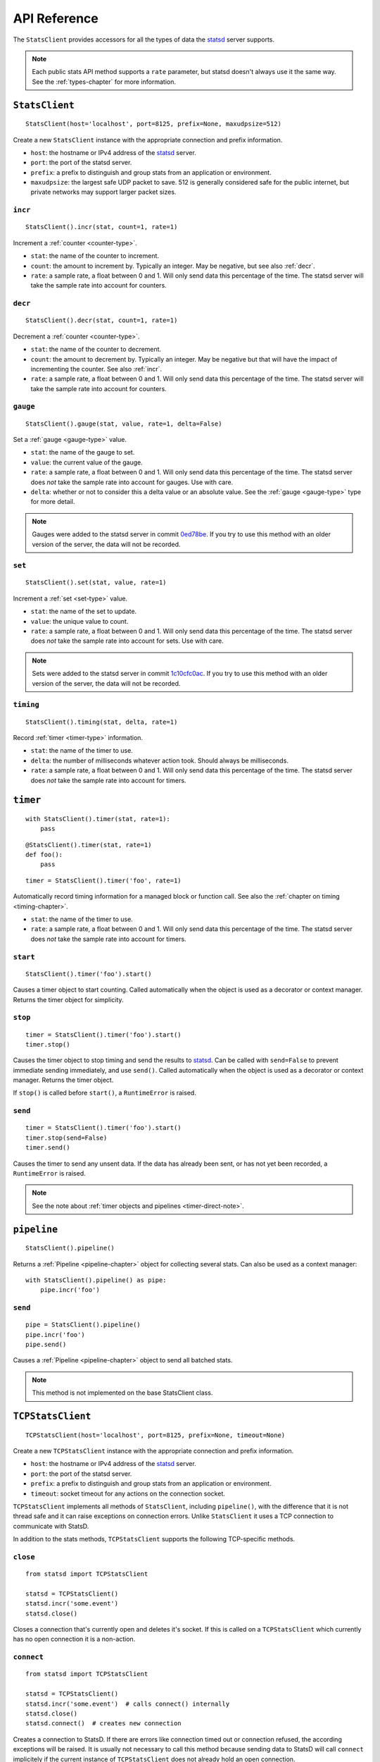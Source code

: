 .. _reference-chapter:

=============
API Reference
=============

The ``StatsClient`` provides accessors for all the types of data the
statsd_ server supports.

.. note::

    Each public stats API method supports a ``rate`` parameter, but
    statsd doesn't always use it the same way. See the
    :ref:`types-chapter` for more information.


.. _StatsClient:

``StatsClient``
===============

::

    StatsClient(host='localhost', port=8125, prefix=None, maxudpsize=512)

Create a new ``StatsClient`` instance with the appropriate connection
and prefix information.

* ``host``: the hostname or IPv4 address of the statsd_ server.

* ``port``: the port of the statsd server.

* ``prefix``: a prefix to distinguish and group stats from an
  application or environment.

* ``maxudpsize``: the largest safe UDP packet to save. 512 is generally
  considered safe for the public internet, but private networks may
  support larger packet sizes.


.. _incr:

``incr``
--------

::

    StatsClient().incr(stat, count=1, rate=1)

Increment a :ref:`counter <counter-type>`.

* ``stat``: the name of the counter to increment.

* ``count``: the amount to increment by. Typically an integer. May be
  negative, but see also :ref:`decr`.

* ``rate``: a sample rate, a float between 0 and 1. Will only send data
  this percentage of the time. The statsd server will take the sample
  rate into account for counters.


.. _decr:

``decr``
--------

::

    StatsClient().decr(stat, count=1, rate=1)

Decrement a :ref:`counter <counter-type>`.

* ``stat``: the name of the counter to decrement.

* ``count``: the amount to decrement by. Typically an integer. May be
  negative but that will have the impact of incrementing the counter.
  See also :ref:`incr`.

* ``rate``: a sample rate, a float between 0 and 1. Will only send data
  this percentage of the time. The statsd server will take the sample
  rate into account for counters.


.. _gauge:

``gauge``
---------

::

    StatsClient().gauge(stat, value, rate=1, delta=False)

Set a :ref:`gauge <gauge-type>` value.

* ``stat``: the name of the gauge to set.

* ``value``: the current value of the gauge.

* ``rate``: a sample rate, a float between 0 and 1. Will only send data
  this percentage of the time. The statsd server does *not* take the
  sample rate into account for gauges. Use with care.

* ``delta``: whether or not to consider this a delta value or an
  absolute value. See the :ref:`gauge <gauge-type>` type for more
  detail.

.. note::

   Gauges were added to the statsd server in commit 0ed78be_. If you try
   to use this method with an older version of the server, the data will
   not be recorded.


.. _set:

``set``
---------

::

    StatsClient().set(stat, value, rate=1)

Increment a :ref:`set <set-type>` value.

* ``stat``: the name of the set to update.

* ``value``: the unique value to count.

* ``rate``: a sample rate, a float between 0 and 1. Will only send data
  this percentage of the time. The statsd server does *not* take the
  sample rate into account for sets. Use with care.

.. note::

   Sets were added to the statsd server in commit 1c10cfc0ac_. If you
   try to use this method with an older version of the server, the
   data will not be recorded.


.. _timing:

``timing``
----------

::

    StatsClient().timing(stat, delta, rate=1)

Record :ref:`timer <timer-type>` information.

* ``stat``: the name of the timer to use.

* ``delta``: the number of milliseconds whatever action took. Should
  always be milliseconds.

* ``rate``: a sample rate, a float between 0 and 1. Will only send data
  this percentage of the time. The statsd server does *not* take the
  sample rate into account for timers.


.. _timer:

``timer``
=========

::

    with StatsClient().timer(stat, rate=1):
        pass

::

    @StatsClient().timer(stat, rate=1)
    def foo():
        pass

::

    timer = StatsClient().timer('foo', rate=1)

Automatically record timing information for a managed block or function
call.  See also the :ref:`chapter on timing <timing-chapter>`.

* ``stat``: the name of the timer to use.

* ``rate``: a sample rate, a float between 0 and 1. Will only send data
  this percentage of the time. The statsd server does *not* take the
  sample rate into account for timers.

.. _timer-start:

``start``
---------

::

    StatsClient().timer('foo').start()

Causes a timer object to start counting. Called automatically when the
object is used as a decorator or context manager. Returns the timer
object for simplicity.


.. _timer-stop:

``stop``
--------

::

    timer = StatsClient().timer('foo').start()
    timer.stop()

Causes the timer object to stop timing and send the results to statsd_.
Can be called with ``send=False`` to prevent immediate sending
immediately, and use ``send()``. Called automatically when the object is
used as a decorator or context manager. Returns the timer object.

If ``stop()`` is called before ``start()``, a ``RuntimeError`` is
raised.


.. _timer-send:

``send``
--------

::

    timer = StatsClient().timer('foo').start()
    timer.stop(send=False)
    timer.send()

Causes the timer to send any unsent data. If the data has already been
sent, or has not yet been recorded, a ``RuntimeError`` is raised.

.. note::
   See the note about :ref:`timer objects and pipelines <timer-direct-note>`.


.. _pipeline:

``pipeline``
============

::

    StatsClient().pipeline()

Returns a :ref:`Pipeline <pipeline-chapter>` object for collecting
several stats. Can also be used as a context manager::

    with StatsClient().pipeline() as pipe:
        pipe.incr('foo')


.. _pipeline-send:

``send``
--------

::

    pipe = StatsClient().pipeline()
    pipe.incr('foo')
    pipe.send()

Causes a :ref:`Pipeline <pipeline-chapter>` object to send all batched
stats.

.. note::

   This method is not implemented on the base StatsClient class.


.. _TCPStatsClient:

``TCPStatsClient``
==================

::

    TCPStatsClient(host='localhost', port=8125, prefix=None, timeout=None)

Create a new ``TCPStatsClient`` instance with the appropriate connection
and prefix information.

* ``host``: the hostname or IPv4 address of the statsd_ server.

* ``port``: the port of the statsd server.

* ``prefix``: a prefix to distinguish and group stats from an
  application or environment.

* ``timeout``: socket timeout for any actions on the connection socket.


``TCPStatsClient`` implements all methods of ``StatsClient``, including
``pipeline()``, with the difference that it is not thread safe and it
can raise exceptions on connection errors. Unlike ``StatsClient`` it
uses a TCP connection to communicate with StatsD.

In addition to the stats methods, ``TCPStatsClient`` supports the
following TCP-specific methods.


.. _tcp_close:

``close``
---------

::

    from statsd import TCPStatsClient

    statsd = TCPStatsClient()
    statsd.incr('some.event')
    statsd.close()

Closes a connection that's currently open and deletes it's socket. If
this is called on a ``TCPStatsClient`` which currently has no open
connection it is a non-action.


.. _tcp_connect:

``connect``
-----------

::

    from statsd import TCPStatsClient

    statsd = TCPStatsClient()
    statsd.incr('some.event')  # calls connect() internally
    statsd.close()
    statsd.connect()  # creates new connection

Creates a connection to StatsD. If there are errors like connection
timed out or connection refused, the according exceptions will be
raised. It is usually not necessary to call this method because sending
data to StatsD will call ``connect`` implicitely if the current instance
of ``TCPStatsClient`` does not already hold an open connection.


.. _tcp_reconnect:

``reconnect``
-------------

::

    from statsd import TCPStatsClient

    statsd = TCPStatsClient()
    statsd.incr('some.event')
    statsd.reconnect()  # closes open connection and creates new one

Closes a currently existing connection and replaces it with a new one.
If no connection exists already it will simply create a new one.
Internally this does nothing else than calling ``close()`` and
``connect()``.


.. _statsd: https://github.com/etsy/statsd
.. _0ed78be: https://github.com/etsy/statsd/commit/0ed78be7
.. _1c10cfc0ac: https://github.com/etsy/statsd/commit/1c10cfc0ac
